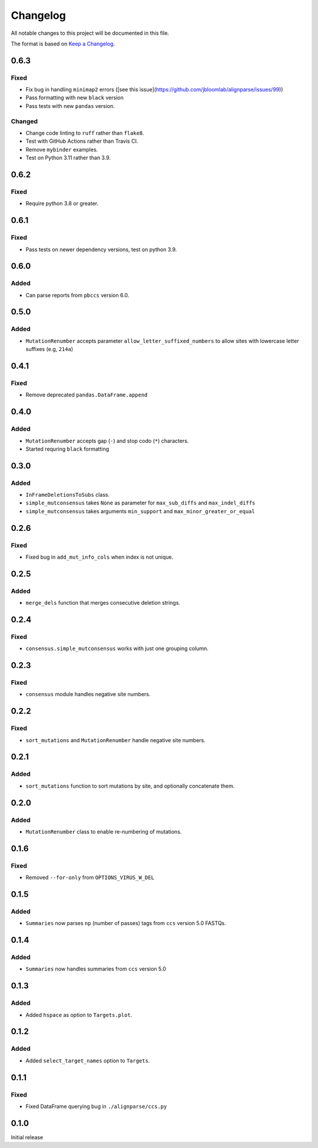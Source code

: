 =========
Changelog
=========

All notable changes to this project will be documented in this file.

The format is based on `Keep a Changelog <https://keepachangelog.com>`_.

0.6.3
-----

Fixed
+++++
* Fix bug in handling ``minimap2`` errors ([see this issue](https://github.com/jbloomlab/alignparse/issues/99))
* Pass formatting with new ``black`` version
* Pass tests with new ``pandas`` version.

Changed
+++++++
* Change code linting to ``ruff`` rather than ``flake8``.
* Test with GitHub Actions rather than Travis CI.
* Remove ``mybinder`` examples.
* Test on Python 3.11 rather than 3.9.

0.6.2
-----

Fixed
+++++
* Require python 3.8 or greater.


0.6.1
-----

Fixed
+++++
* Pass tests on newer dependency versions, test on python 3.9.

0.6.0
-----

Added
+++++
* Can parse reports from ``pbccs`` version 6.0.

0.5.0
-----

Added
+++++
* ``MutationRenumber`` accepts parameter ``allow_letter_suffixed_numbers`` to allow sites with lowercase letter suffixes (e.g, ``214a``)

0.4.1
-----

Fixed
+++++
* Remove deprecated ``pandas.DataFrame.append``

0.4.0
------

Added
++++++
* ``MutationRenumber`` accepts gap (``-``) and stop codo (``*``) characters.

* Started requring ``black`` formatting

0.3.0
------

Added
+++++
* ``InFrameDeletionsToSubs`` class.

* ``simple_mutconsensus`` takes ``None`` as parameter for ``max_sub_diffs`` and ``max_indel_diffs``

* ``simple_mutconsensus`` takes arguments ``min_support`` and ``max_minor_greater_or_equal``

0.2.6
-----

Fixed
+++++
* Fixed bug in ``add_mut_info_cols`` when index is not unique.

0.2.5
-----

Added
+++++
* ``merge_dels`` function that merges consecutive deletion strings.

0.2.4
-----

Fixed
+++++
* ``consensus.simple_mutconsensus`` works with just one grouping column.

0.2.3
-----

Fixed
+++++
* ``consensus`` module handles negative site numbers.

0.2.2
-----

Fixed
++++++
* ``sort_mutations`` and ``MutationRenumber`` handle negative site numbers.

0.2.1
-----

Added
+++++
* ``sort_mutations`` function to sort mutations by site, and optionally concatenate them.

0.2.0
------

Added
+++++
* ``MutationRenumber`` class to enable re-numbering of mutations.

0.1.6
------

Fixed
++++++
* Removed ``--for-only`` from  ``OPTIONS_VIRUS_W_DEL``

0.1.5
-----

Added
+++++
* ``Summaries`` now parses ``np`` (number of passes) tags from ``ccs`` version 5.0 FASTQs.

0.1.4
-----

Added
+++++
* ``Summaries`` now handles summaries from ``ccs`` version 5.0

0.1.3
------

Added
+++++
* Added ``hspace`` as option to ``Targets.plot``.

0.1.2
-----

Added
+++++
* Added ``select_target_names`` option to ``Targets``.

0.1.1
-----

Fixed
+++++
* Fixed DataFrame querying bug in ``./alignparse/ccs.py``

0.1.0
-----
Initial release


